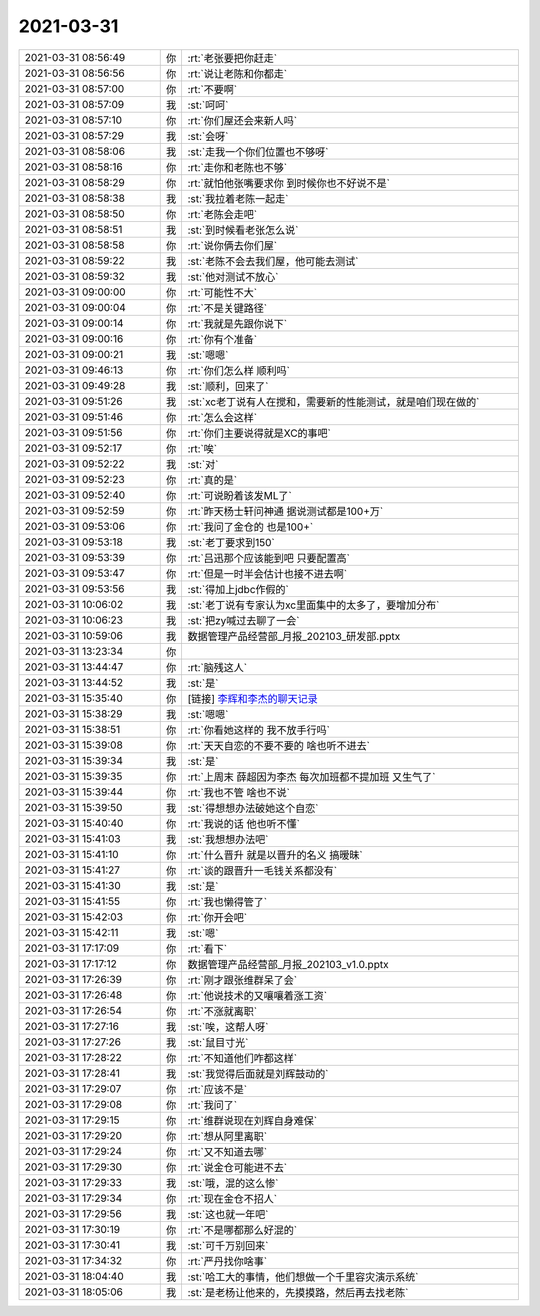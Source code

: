 2021-03-31
-------------

.. list-table::
   :widths: 25, 1, 60

   * - 2021-03-31 08:56:49
     - 你
     - :rt:`老张要把你赶走`
   * - 2021-03-31 08:56:56
     - 你
     - :rt:`说让老陈和你都走`
   * - 2021-03-31 08:57:00
     - 你
     - :rt:`不要啊`
   * - 2021-03-31 08:57:09
     - 我
     - :st:`呵呵`
   * - 2021-03-31 08:57:10
     - 你
     - :rt:`你们屋还会来新人吗`
   * - 2021-03-31 08:57:29
     - 我
     - :st:`会呀`
   * - 2021-03-31 08:58:06
     - 我
     - :st:`走我一个你们位置也不够呀`
   * - 2021-03-31 08:58:16
     - 你
     - :rt:`走你和老陈也不够`
   * - 2021-03-31 08:58:29
     - 你
     - :rt:`就怕他张嘴要求你 到时候你也不好说不是`
   * - 2021-03-31 08:58:38
     - 我
     - :st:`我拉着老陈一起走`
   * - 2021-03-31 08:58:50
     - 你
     - :rt:`老陈会走吧`
   * - 2021-03-31 08:58:51
     - 我
     - :st:`到时候看老张怎么说`
   * - 2021-03-31 08:58:58
     - 你
     - :rt:`说你俩去你们屋`
   * - 2021-03-31 08:59:22
     - 我
     - :st:`老陈不会去我们屋，他可能去测试`
   * - 2021-03-31 08:59:32
     - 我
     - :st:`他对测试不放心`
   * - 2021-03-31 09:00:00
     - 你
     - :rt:`可能性不大`
   * - 2021-03-31 09:00:04
     - 你
     - :rt:`不是关键路径`
   * - 2021-03-31 09:00:14
     - 你
     - :rt:`我就是先跟你说下`
   * - 2021-03-31 09:00:16
     - 你
     - :rt:`你有个准备`
   * - 2021-03-31 09:00:21
     - 我
     - :st:`嗯嗯`
   * - 2021-03-31 09:46:13
     - 你
     - :rt:`你们怎么样 顺利吗`
   * - 2021-03-31 09:49:28
     - 我
     - :st:`顺利，回来了`
   * - 2021-03-31 09:51:26
     - 我
     - :st:`xc老丁说有人在搅和，需要新的性能测试，就是咱们现在做的`
   * - 2021-03-31 09:51:46
     - 你
     - :rt:`怎么会这样`
   * - 2021-03-31 09:51:56
     - 你
     - :rt:`你们主要说得就是XC的事吧`
   * - 2021-03-31 09:52:17
     - 你
     - :rt:`唉`
   * - 2021-03-31 09:52:22
     - 我
     - :st:`对`
   * - 2021-03-31 09:52:23
     - 你
     - :rt:`真的是`
   * - 2021-03-31 09:52:40
     - 你
     - :rt:`可说盼着该发ML了`
   * - 2021-03-31 09:52:59
     - 你
     - :rt:`昨天杨士轩问神通 据说测试都是100+万`
   * - 2021-03-31 09:53:06
     - 你
     - :rt:`我问了金仓的 也是100+`
   * - 2021-03-31 09:53:18
     - 我
     - :st:`老丁要求到150`
   * - 2021-03-31 09:53:39
     - 你
     - :rt:`吕迅那个应该能到吧 只要配置高`
   * - 2021-03-31 09:53:47
     - 你
     - :rt:`但是一时半会估计也接不进去啊`
   * - 2021-03-31 09:53:56
     - 我
     - :st:`得加上jdbc作假的`
   * - 2021-03-31 10:06:02
     - 我
     - :st:`老丁说有专家认为xc里面集中的太多了，要增加分布`
   * - 2021-03-31 10:06:23
     - 我
     - :st:`把zy喊过去聊了一会`
   * - 2021-03-31 10:59:06
     - 我
     - 数据管理产品经营部_月报_202103_研发部.pptx
   * - 2021-03-31 13:23:34
     - 你
     - .. image:: /images/380724.jpg
          :width: 100px
   * - 2021-03-31 13:44:47
     - 你
     - :rt:`脑残这人`
   * - 2021-03-31 13:44:52
     - 我
     - :st:`是`
   * - 2021-03-31 15:35:40
     - 你
     - [链接] `李辉和李杰的聊天记录 <https://support.weixin.qq.com/cgi-bin/mmsupport-bin/readtemplate?t=page/favorite_record__w_unsupport>`_
   * - 2021-03-31 15:38:29
     - 我
     - :st:`嗯嗯`
   * - 2021-03-31 15:38:51
     - 你
     - :rt:`你看她这样的 我不放手行吗`
   * - 2021-03-31 15:39:08
     - 你
     - :rt:`天天自恋的不要不要的 啥也听不进去`
   * - 2021-03-31 15:39:34
     - 我
     - :st:`是`
   * - 2021-03-31 15:39:35
     - 你
     - :rt:`上周末 薛超因为李杰 每次加班都不提加班 又生气了`
   * - 2021-03-31 15:39:44
     - 你
     - :rt:`我也不管 啥也不说`
   * - 2021-03-31 15:39:50
     - 我
     - :st:`得想想办法破她这个自恋`
   * - 2021-03-31 15:40:40
     - 你
     - :rt:`我说的话 他也听不懂`
   * - 2021-03-31 15:41:03
     - 我
     - :st:`我想想办法吧`
   * - 2021-03-31 15:41:10
     - 你
     - :rt:`什么晋升 就是以晋升的名义 搞暧昧`
   * - 2021-03-31 15:41:27
     - 你
     - :rt:`谈的跟晋升一毛钱关系都没有`
   * - 2021-03-31 15:41:30
     - 我
     - :st:`是`
   * - 2021-03-31 15:41:55
     - 你
     - :rt:`我也懒得管了`
   * - 2021-03-31 15:42:03
     - 你
     - :rt:`你开会吧`
   * - 2021-03-31 15:42:11
     - 我
     - :st:`嗯`
   * - 2021-03-31 17:17:09
     - 你
     - :rt:`看下`
   * - 2021-03-31 17:17:12
     - 你
     - 数据管理产品经营部_月报_202103_v1.0.pptx
   * - 2021-03-31 17:26:39
     - 你
     - :rt:`刚才跟张维群呆了会`
   * - 2021-03-31 17:26:48
     - 你
     - :rt:`他说技术的又嚷嚷着涨工资`
   * - 2021-03-31 17:26:54
     - 你
     - :rt:`不涨就离职`
   * - 2021-03-31 17:27:16
     - 我
     - :st:`唉，这帮人呀`
   * - 2021-03-31 17:27:26
     - 我
     - :st:`鼠目寸光`
   * - 2021-03-31 17:28:22
     - 你
     - :rt:`不知道他们咋都这样`
   * - 2021-03-31 17:28:41
     - 我
     - :st:`我觉得后面就是刘辉鼓动的`
   * - 2021-03-31 17:29:07
     - 你
     - :rt:`应该不是`
   * - 2021-03-31 17:29:08
     - 你
     - :rt:`我问了`
   * - 2021-03-31 17:29:15
     - 你
     - :rt:`维群说现在刘辉自身难保`
   * - 2021-03-31 17:29:20
     - 你
     - :rt:`想从阿里离职`
   * - 2021-03-31 17:29:24
     - 你
     - :rt:`又不知道去哪`
   * - 2021-03-31 17:29:30
     - 你
     - :rt:`说金仓可能进不去`
   * - 2021-03-31 17:29:33
     - 我
     - :st:`哦，混的这么惨`
   * - 2021-03-31 17:29:34
     - 你
     - :rt:`现在金仓不招人`
   * - 2021-03-31 17:29:56
     - 我
     - :st:`这也就一年吧`
   * - 2021-03-31 17:30:19
     - 你
     - :rt:`不是哪都那么好混的`
   * - 2021-03-31 17:30:41
     - 我
     - :st:`可千万别回来`
   * - 2021-03-31 17:34:32
     - 你
     - :rt:`严丹找你啥事`
   * - 2021-03-31 18:04:40
     - 我
     - :st:`哈工大的事情，他们想做一个千里容灾演示系统`
   * - 2021-03-31 18:05:06
     - 我
     - :st:`是老杨让他来的，先摸摸路，然后再去找老陈`